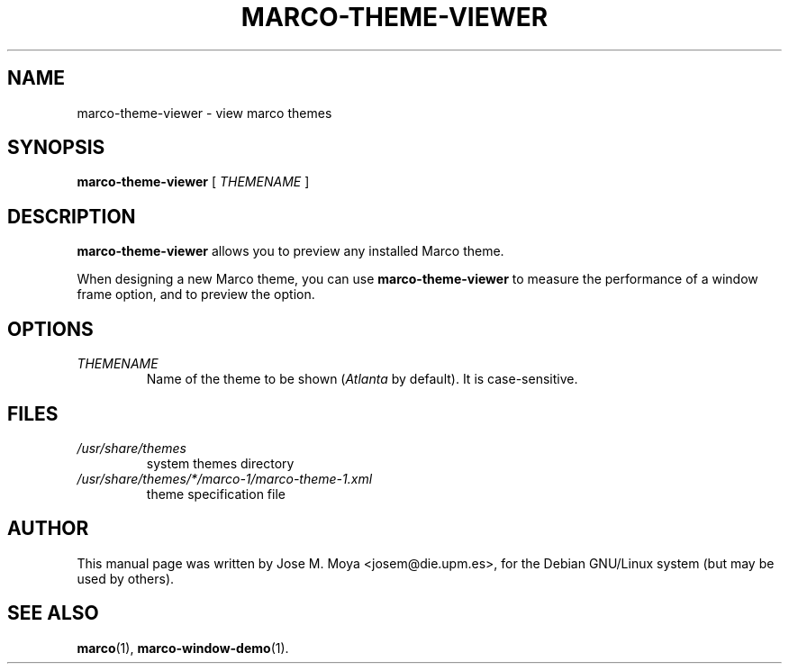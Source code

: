 .\" In .TH, FOO should be all caps, SECTION should be 1-8, maybe w/ subsection
.\" other parms are allowed: see man(7), man(1)
.\"
.\" Based on template provided by Tom Christiansen <tchrist@jhereg.perl.com>.
.\" 
.TH MARCO-THEME-VIEWER 1 "1 June 2004" 
.SH NAME
marco-theme-viewer \- view marco themes
.SH SYNOPSIS
.B marco-theme-viewer
[
.I THEMENAME
]
.SH DESCRIPTION
.\" Putting a newline after each sentence can generate better output.
.B marco-theme-viewer
allows you to preview any installed Marco theme.
.PP
When designing a new Marco theme, you can use
.B marco-theme-viewer
to measure the performance of a window frame option, and to preview
the option.
.SH OPTIONS
.TP
.I THEMENAME
Name of the theme to be shown (\fIAtlanta\fR by default).
It is case-sensitive.
.SH FILES
.br
.nf
.TP
.I /usr/share/themes
system themes directory
.TP
.I /usr/share/themes/*/marco-1/marco-theme-1.xml
theme specification file
.SH AUTHOR
This manual page was written by Jose M. Moya <josem@die.upm.es>, for
the Debian  GNU/Linux system (but may be used by others).
.SH "SEE ALSO"
.\" Always quote multiple words for .SH
.BR marco (1),
.BR marco-window-demo (1).
